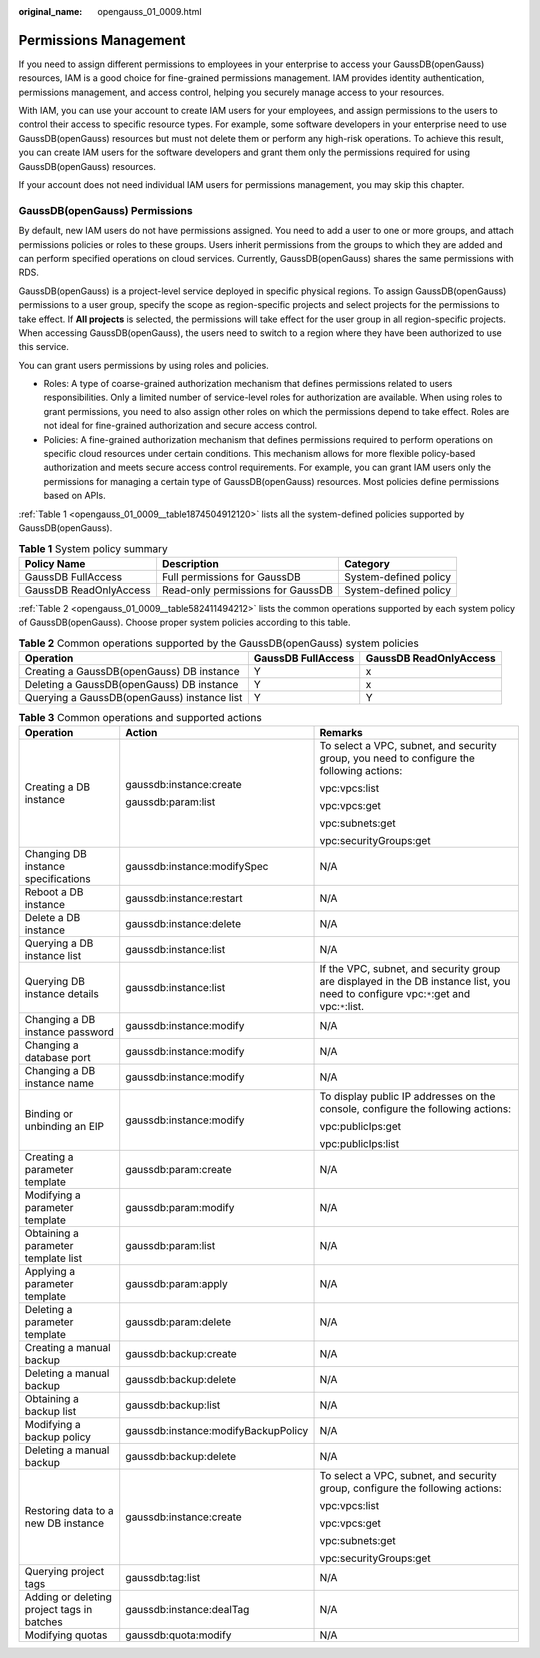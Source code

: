 :original_name: opengauss_01_0009.html

.. _opengauss_01_0009:

Permissions Management
======================

If you need to assign different permissions to employees in your enterprise to access your GaussDB(openGauss) resources, IAM is a good choice for fine-grained permissions management. IAM provides identity authentication, permissions management, and access control, helping you securely manage access to your resources.

With IAM, you can use your account to create IAM users for your employees, and assign permissions to the users to control their access to specific resource types. For example, some software developers in your enterprise need to use GaussDB(openGauss) resources but must not delete them or perform any high-risk operations. To achieve this result, you can create IAM users for the software developers and grant them only the permissions required for using GaussDB(openGauss) resources.

If your account does not need individual IAM users for permissions management, you may skip this chapter.

GaussDB(openGauss) Permissions
------------------------------

By default, new IAM users do not have permissions assigned. You need to add a user to one or more groups, and attach permissions policies or roles to these groups. Users inherit permissions from the groups to which they are added and can perform specified operations on cloud services. Currently, GaussDB(openGauss) shares the same permissions with RDS.

GaussDB(openGauss) is a project-level service deployed in specific physical regions. To assign GaussDB(openGauss) permissions to a user group, specify the scope as region-specific projects and select projects for the permissions to take effect. If **All projects** is selected, the permissions will take effect for the user group in all region-specific projects. When accessing GaussDB(openGauss), the users need to switch to a region where they have been authorized to use this service.

You can grant users permissions by using roles and policies.

-  Roles: A type of coarse-grained authorization mechanism that defines permissions related to users responsibilities. Only a limited number of service-level roles for authorization are available. When using roles to grant permissions, you need to also assign other roles on which the permissions depend to take effect. Roles are not ideal for fine-grained authorization and secure access control.

-  Policies: A fine-grained authorization mechanism that defines permissions required to perform operations on specific cloud resources under certain conditions. This mechanism allows for more flexible policy-based authorization and meets secure access control requirements. For example, you can grant IAM users only the permissions for managing a certain type of GaussDB(openGauss) resources. Most policies define permissions based on APIs.

:ref:`Table 1 <opengauss_01_0009__table1874504912120>` lists all the system-defined policies supported by GaussDB(openGauss).

.. _opengauss_01_0009__table1874504912120:

.. table:: **Table 1** System policy summary

   +------------------------+-----------------------------------+-----------------------+
   | Policy Name            | Description                       | Category              |
   +========================+===================================+=======================+
   | GaussDB FullAccess     | Full permissions for GaussDB      | System-defined policy |
   +------------------------+-----------------------------------+-----------------------+
   | GaussDB ReadOnlyAccess | Read-only permissions for GaussDB | System-defined policy |
   +------------------------+-----------------------------------+-----------------------+

:ref:`Table 2 <opengauss_01_0009__table582411494212>` lists the common operations supported by each system policy of GaussDB(openGauss). Choose proper system policies according to this table.

.. _opengauss_01_0009__table582411494212:

.. table:: **Table 2** Common operations supported by the GaussDB(openGauss) system policies

   +---------------------------------------------+--------------------+------------------------+
   | Operation                                   | GaussDB FullAccess | GaussDB ReadOnlyAccess |
   +=============================================+====================+========================+
   | Creating a GaussDB(openGauss) DB instance   | Y                  | x                      |
   +---------------------------------------------+--------------------+------------------------+
   | Deleting a GaussDB(openGauss) DB instance   | Y                  | x                      |
   +---------------------------------------------+--------------------+------------------------+
   | Querying a GaussDB(openGauss) instance list | Y                  | Y                      |
   +---------------------------------------------+--------------------+------------------------+

.. table:: **Table 3** Common operations and supported actions

   +--------------------------------------------+-------------------------------------+---------------------------------------------------------------------------------------------------------------------------------------+
   | Operation                                  | Action                              | Remarks                                                                                                                               |
   +============================================+=====================================+=======================================================================================================================================+
   | Creating a DB instance                     | gaussdb:instance:create             | To select a VPC, subnet, and security group, you need to configure the following actions:                                             |
   |                                            |                                     |                                                                                                                                       |
   |                                            | gaussdb:param:list                  | vpc:vpcs:list                                                                                                                         |
   |                                            |                                     |                                                                                                                                       |
   |                                            |                                     | vpc:vpcs:get                                                                                                                          |
   |                                            |                                     |                                                                                                                                       |
   |                                            |                                     | vpc:subnets:get                                                                                                                       |
   |                                            |                                     |                                                                                                                                       |
   |                                            |                                     | vpc:securityGroups:get                                                                                                                |
   +--------------------------------------------+-------------------------------------+---------------------------------------------------------------------------------------------------------------------------------------+
   | Changing DB instance specifications        | gaussdb:instance:modifySpec         | N/A                                                                                                                                   |
   +--------------------------------------------+-------------------------------------+---------------------------------------------------------------------------------------------------------------------------------------+
   | Reboot a DB instance                       | gaussdb:instance:restart            | N/A                                                                                                                                   |
   +--------------------------------------------+-------------------------------------+---------------------------------------------------------------------------------------------------------------------------------------+
   | Delete a DB instance                       | gaussdb:instance:delete             | N/A                                                                                                                                   |
   +--------------------------------------------+-------------------------------------+---------------------------------------------------------------------------------------------------------------------------------------+
   | Querying a DB instance list                | gaussdb:instance:list               | N/A                                                                                                                                   |
   +--------------------------------------------+-------------------------------------+---------------------------------------------------------------------------------------------------------------------------------------+
   | Querying DB instance details               | gaussdb:instance:list               | If the VPC, subnet, and security group are displayed in the DB instance list, you need to configure vpc:``*``:get and vpc:``*``:list. |
   +--------------------------------------------+-------------------------------------+---------------------------------------------------------------------------------------------------------------------------------------+
   | Changing a DB instance password            | gaussdb:instance:modify             | N/A                                                                                                                                   |
   +--------------------------------------------+-------------------------------------+---------------------------------------------------------------------------------------------------------------------------------------+
   | Changing a database port                   | gaussdb:instance:modify             | N/A                                                                                                                                   |
   +--------------------------------------------+-------------------------------------+---------------------------------------------------------------------------------------------------------------------------------------+
   | Changing a DB instance name                | gaussdb:instance:modify             | N/A                                                                                                                                   |
   +--------------------------------------------+-------------------------------------+---------------------------------------------------------------------------------------------------------------------------------------+
   | Binding or unbinding an EIP                | gaussdb:instance:modify             | To display public IP addresses on the console, configure the following actions:                                                       |
   |                                            |                                     |                                                                                                                                       |
   |                                            |                                     | vpc:publicIps:get                                                                                                                     |
   |                                            |                                     |                                                                                                                                       |
   |                                            |                                     | vpc:publicIps:list                                                                                                                    |
   +--------------------------------------------+-------------------------------------+---------------------------------------------------------------------------------------------------------------------------------------+
   | Creating a parameter template              | gaussdb:param:create                | N/A                                                                                                                                   |
   +--------------------------------------------+-------------------------------------+---------------------------------------------------------------------------------------------------------------------------------------+
   | Modifying a parameter template             | gaussdb:param:modify                | N/A                                                                                                                                   |
   +--------------------------------------------+-------------------------------------+---------------------------------------------------------------------------------------------------------------------------------------+
   | Obtaining a parameter template list        | gaussdb:param:list                  | N/A                                                                                                                                   |
   +--------------------------------------------+-------------------------------------+---------------------------------------------------------------------------------------------------------------------------------------+
   | Applying a parameter template              | gaussdb:param:apply                 | N/A                                                                                                                                   |
   +--------------------------------------------+-------------------------------------+---------------------------------------------------------------------------------------------------------------------------------------+
   | Deleting a parameter template              | gaussdb:param:delete                | N/A                                                                                                                                   |
   +--------------------------------------------+-------------------------------------+---------------------------------------------------------------------------------------------------------------------------------------+
   | Creating a manual backup                   | gaussdb:backup:create               | N/A                                                                                                                                   |
   +--------------------------------------------+-------------------------------------+---------------------------------------------------------------------------------------------------------------------------------------+
   | Deleting a manual backup                   | gaussdb:backup:delete               | N/A                                                                                                                                   |
   +--------------------------------------------+-------------------------------------+---------------------------------------------------------------------------------------------------------------------------------------+
   | Obtaining a backup list                    | gaussdb:backup:list                 | N/A                                                                                                                                   |
   +--------------------------------------------+-------------------------------------+---------------------------------------------------------------------------------------------------------------------------------------+
   | Modifying a backup policy                  | gaussdb:instance:modifyBackupPolicy | N/A                                                                                                                                   |
   +--------------------------------------------+-------------------------------------+---------------------------------------------------------------------------------------------------------------------------------------+
   | Deleting a manual backup                   | gaussdb:backup:delete               | N/A                                                                                                                                   |
   +--------------------------------------------+-------------------------------------+---------------------------------------------------------------------------------------------------------------------------------------+
   | Restoring data to a new DB instance        | gaussdb:instance:create             | To select a VPC, subnet, and security group, configure the following actions:                                                         |
   |                                            |                                     |                                                                                                                                       |
   |                                            |                                     | vpc:vpcs:list                                                                                                                         |
   |                                            |                                     |                                                                                                                                       |
   |                                            |                                     | vpc:vpcs:get                                                                                                                          |
   |                                            |                                     |                                                                                                                                       |
   |                                            |                                     | vpc:subnets:get                                                                                                                       |
   |                                            |                                     |                                                                                                                                       |
   |                                            |                                     | vpc:securityGroups:get                                                                                                                |
   +--------------------------------------------+-------------------------------------+---------------------------------------------------------------------------------------------------------------------------------------+
   | Querying project tags                      | gaussdb:tag:list                    | N/A                                                                                                                                   |
   +--------------------------------------------+-------------------------------------+---------------------------------------------------------------------------------------------------------------------------------------+
   | Adding or deleting project tags in batches | gaussdb:instance:dealTag            | N/A                                                                                                                                   |
   +--------------------------------------------+-------------------------------------+---------------------------------------------------------------------------------------------------------------------------------------+
   | Modifying quotas                           | gaussdb:quota:modify                | N/A                                                                                                                                   |
   +--------------------------------------------+-------------------------------------+---------------------------------------------------------------------------------------------------------------------------------------+
